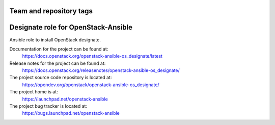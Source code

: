 ========================
Team and repository tags
========================

.. image:: https://governance.openstack.org/tc/badges/openstack-ansible-os_designate.svg
    :target: https://governance.openstack.org/tc/reference/tags/index.html

.. Change things from this point on

====================================
Designate role for OpenStack-Ansible
====================================

Ansible role to install OpenStack designate.

Documentation for the project can be found at:
  https://docs.openstack.org/openstack-ansible-os_designate/latest

Release notes for the project can be found at:
  https://docs.openstack.org/releasenotes/openstack-ansible-os_designate/

The project source code repository is located at:
  https://opendev.org/openstack/openstack-ansible-os_designate/

The project home is at:
  https://launchpad.net/openstack-ansible

The project bug tracker is located at:
 https://bugs.launchpad.net/openstack-ansible

